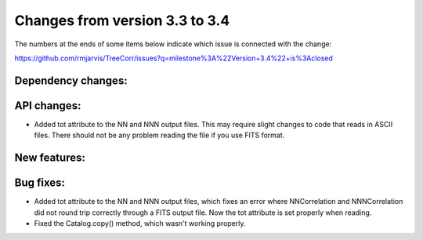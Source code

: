 Changes from version 3.3 to 3.4
===============================

The numbers at the ends of some items below indicate which issue is connected
with the change:

https://github.com/rmjarvis/TreeCorr/issues?q=milestone%3A%22Version+3.4%22+is%3Aclosed

Dependency changes:
-------------------


API changes:
------------

- Added tot attribute to the NN and NNN output files.  This may require slight
  changes to code that reads in ASCII files.  There should not be any problem
  reading the file if you use FITS format.



New features:
-------------



Bug fixes:
----------

- Added tot attribute to the NN and NNN output files, which fixes an error
  where NNCorrelation and NNNCorrelation did not round trip correctly through
  a FITS output file.  Now the tot attribute is set properly when reading.
- Fixed the Catalog.copy() method, which wasn't working properly.
